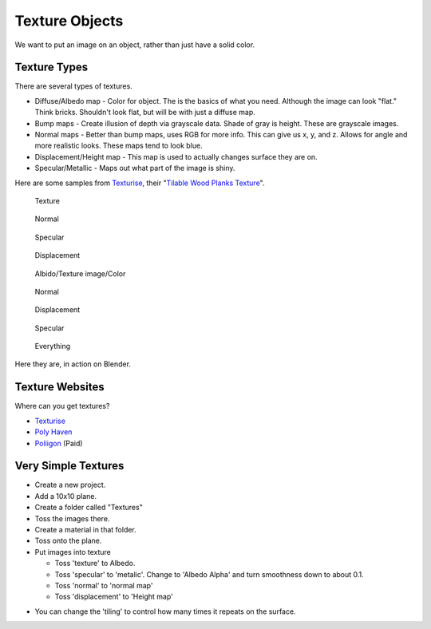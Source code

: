 Texture Objects
===============

We want to put an image on an object, rather than just have a solid color.

Texture Types
-------------

There are several types of textures.

* Diffuse/Albedo map - Color for object. The is the basics of what you need.
  Although the image can look "flat." Think bricks. Shouldn't look flat, but will
  be with just a diffuse map.
* Bump maps - Create illusion of depth via grayscale data. Shade of gray is height.
  These are grayscale images.
* Normal maps - Better than bump maps, uses RGB for more info. This can give us
  x, y, and z. Allows for angle and more realistic looks. These maps tend
  to look blue.
* Displacement/Height map - This map is used to actually changes surface they are on.
* Specular/Metallic - Maps out what part of the image is shiny.

Here are some samples from `Texturise <http://www.texturise.club/>`_, their
"`Tilable Wood Planks Texture <http://www.texturise.club/2013/08/tileable-wood-planks-maps.html>`_".

.. figure:: tileable_wood_planks_texture.jpg
   :width: 20%

   Texture

.. figure:: tileable_wood_planks_texture_NORMAL.jpg
   :width: 20%

   Normal

.. figure:: tileable_wood_planks_texture_SPECULAR.jpg
   :width: 20%

   Specular

.. figure:: tileable_wood_planks_texture_DISP.jpg
   :width: 20%

   Displacement

.. figure:: image1.png
   :width: 50%

   Albido/Texture image/Color

.. figure:: image2.png
   :width: 50%

   Normal

.. figure:: image3.png
   :width: 50%

   Displacement

.. figure:: image4.png
   :width: 50%

   Specular

.. figure:: image5.png
   :width: 50%

   Everything

Here they are, in action on Blender.

Texture Websites
----------------

Where can you get textures?

* `Texturise <http://www.texturise.club/>`_
* `Poly Haven <https://polyhaven.com/textures>`_
* `Poliigon <https://www.poliigon.com/textures>`_ (Paid)

Very Simple Textures
--------------------

* Create a new project.
* Add a 10x10 plane.
* Create a folder called "Textures"
* Toss the images there.
* Create a material in that folder.
* Toss onto the plane.
* Put images into texture

  * Toss 'texture' to Albedo.
  * Toss 'specular' to 'metalic'. Change to 'Albedo Alpha' and turn smoothness
    down to about 0.1.
  * Toss 'normal' to 'normal map'
  * Toss 'displacement' to 'Height map'

.. image:: creating_material.png
   :width: 80%

* You can change the 'tiling' to control how many times it repeats on the surface.
